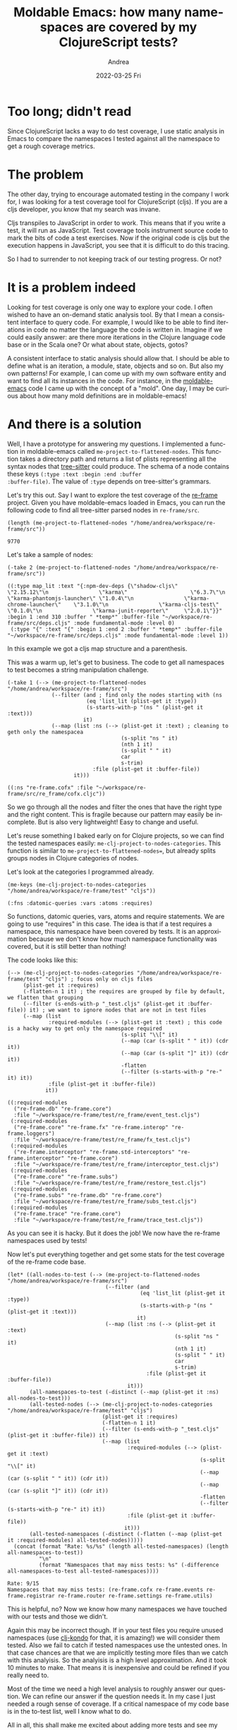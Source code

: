 #+TITLE:       Moldable Emacs: how many namespaces are covered by my ClojureScript tests?
#+AUTHOR:      Andrea
#+EMAIL:       andrea-dev@hotmail.com
#+DATE:        2022-03-25 Fri
#+URI:         /blog/%y/%m/%d/moldable-emacs-how-many-namespaces-are-covered-by-my-clojurescript-tests
#+KEYWORDS:    clojure, moldable-emacs, emacs
#+TAGS:        clojure, moldable-emacs, emacs
#+LANGUAGE:    en
#+OPTIONS:     H:3 num:nil toc:nil \n:nil ::t |:t ^:nil -:nil f:t *:t <:t
#+DESCRIPTION: An approximation of test coverage for ClojureScript with moldable-emacs and tree-sitter

* Too long; didn't read
Since ClojureScript lacks a way to do test coverage, I use static
analysis in Emacs to compare the namespaces I tested against all the
namespace to get a rough coverage metrics.

* The problem

The other day, trying to encourage automated testing in the company I
work for, I was looking for a test coverage tool for ClojureScript
(cljs). If you are a cljs developer, you know that my search was
invane.

Cljs transpiles to JavaScript in order to work. This means that if you
write a test, it will run as JavaScript. Test coverage tools
instrument source code to mark the bits of code a test exercises. Now
if the original code is cljs but the execution happens in JavaScript,
you see that it is difficult to do this tracing.

So I had to surrender to not keeping track of our testing progress.
Or not?

* It is a problem indeed

Looking for test coverage is only one way to explore your code. I
often wished to have an on-demand static analysis tool. By that I mean
a consistent interface to query code. For example, I would like to be
able to find iterations in code no matter the language the code is
written in. Imagine if we could easily answer: are there more
iterations in the Clojure language code base or in the Scala one? Or
what about state, objects, gotos?

A consistent interface to static analysis should allow that. I should
be able to define what is an iteration, a module, state, objects and
so on. But also my own patterns! For example, I can come up with my
own software entity and want to find all its instances in the code.
For instance, in the [[https://github.com/ag91/moldable-emacs][moldable-emacs]] code I came up with the concept of
a "mold". One day, I may be curious about how many mold definitions
are in moldable-emacs!

* And there is a solution
:PROPERTIES:
:ID:       d39e0eaf-3ad0-47a4-a194-19f7635c7be9
:END:

Well, I have a prototype for answering my questions. I implemented a
function in moldable-emacs called =me-project-to-flattened-nodes=.
This function takes a directory path and returns a list of plists
representing all the syntax nodes that [[https://github.com/tree-sitter/tree-sitter][tree-sitter]] could produce. The
schema of a node contains these keys =(:type :text :begin :end :buffer
:buffer-file)=. The value of =:type= depends on tree-sitter's
grammars.

Let's try this out. Say I want to explore the test coverage of the
[[https://github.com/day8/re-frame][re-frame]] project. Given you have moldable-emacs loaded in Emacs, you
can run the following code to find all tree-sitter parsed nodes in
=re-frame/src=.

#+begin_src elisp :exports both
(length (me-project-to-flattened-nodes "/home/andrea/workspace/re-frame/src"))
#+end_src

#+RESULTS:
: 9770

Let's take a sample of nodes:

#+begin_src elisp :exports both :results code
(-take 2 (me-project-to-flattened-nodes "/home/andrea/workspace/re-frame/src"))
#+end_src

#+RESULTS:
#+begin_src elisp
((:type map_lit :text "{:npm-dev-deps {\"shadow-cljs\"              \"2.15.12\"\n                \"karma\"                    \"6.3.7\"\n                \"karma-phantomjs-launcher\" \"1.0.4\"\n                \"karma-chrome-launcher\"    \"3.1.0\"\n                \"karma-cljs-test\"          \"0.1.0\"\n                \"karma-junit-reporter\"     \"2.0.1\"}}" :begin 1 :end 310 :buffer " *temp*" :buffer-file "~/workspace/re-frame/src/deps.cljs" :mode fundamental-mode :level 0)
 (:type "{" :text "{" :begin 1 :end 2 :buffer " *temp*" :buffer-file "~/workspace/re-frame/src/deps.cljs" :mode fundamental-mode :level 1))
#+end_src

In this example we got a cljs map structure and a parenthesis.

This was a warm up, let's get to business. The code to get all
namespaces to test becomes a string manipulation challenge.

#+begin_src elisp :exports both :results code
(-take 1 (--> (me-project-to-flattened-nodes "/home/andrea/workspace/re-frame/src")
              (--filter (and ; find only the nodes starting with (ns
                         (eq 'list_lit (plist-get it :type))
                         (s-starts-with-p "(ns " (plist-get it :text)))
                        it)
              (--map (list :ns (--> (plist-get it :text) ; cleaning to geth only the namespacea
                                    (s-split "ns " it)
                                    (nth 1 it)
                                    (s-split " " it)
                                    car
                                    s-trim)
                           :file (plist-get it :buffer-file))
                     it)))
#+end_src

#+RESULTS:
#+begin_src elisp
((:ns "re-frame.cofx" :file "~/workspace/re-frame/src/re_frame/cofx.cljc"))
#+end_src

So we go through all the nodes and filter the ones that have the right
type and the right content. This is fragile because our pattern may
easily be incomplete. But is also very lightweight! Easy to change and
useful.

Let's reuse something I baked early on for Clojure projects, so we can
find the tested namespaces easily:
=me-clj-project-to-nodes-categories=. This function is similar to
=me-project-to-flattened-nodes==, but already splits groups nodes in
Clojure categories of nodes.

Let's look at the categories I programmed already.

#+begin_src elisp :exports both :results code
(me-keys (me-clj-project-to-nodes-categories "/home/andrea/workspace/re-frame/test" "cljs"))
#+end_src

#+RESULTS:
#+begin_src elisp
(:fns :datomic-queries :vars :atoms :requires)
#+end_src

So functions, datomic queries, vars, atoms and require statements. We
are going to use "requires" in this case. The idea is that if a test
requires a namespace, this namespace have been covered by tests. It is
an approximation because we don't know how much namespace
functionality was covered, but it is still better than nothing!

The code looks like this:

#+begin_src elisp :exports both :results code
(--> (me-clj-project-to-nodes-categories "/home/andrea/workspace/re-frame/test" "cljs") ; focus only on cljs files
     (plist-get it :requires)
     (-flatten-n 1 it) ; the requires are grouped by file by default, we flatten that grouping
     (--filter (s-ends-with-p "_test.cljs" (plist-get it :buffer-file)) it) ; we want to ignore nodes that are not in test files
     (--map (list
             :required-modules (--> (plist-get it :text) ; this code is a hacky way to get only the namespace required
                                    (s-split "\\[" it)
                                    (--map (car (s-split " " it)) (cdr it))
                                    (--map (car (s-split "]" it)) (cdr it))
                                    -flatten
                                    (--filter (s-starts-with-p "re-" it) it))
             :file (plist-get it :buffer-file))
            it))
#+end_src

#+RESULTS:
#+begin_src elisp
((:required-modules
  ("re-frame.db" "re-frame.core")
  :file "~/workspace/re-frame/test/re_frame/event_test.cljs")
 (:required-modules
  ("re-frame.core" "re-frame.fx" "re-frame.interop" "re-frame.loggers")
  :file "~/workspace/re-frame/test/re_frame/fx_test.cljs")
 (:required-modules
  ("re-frame.interceptor" "re-frame.std-interceptors" "re-frame.interceptor" "re-frame.core")
  :file "~/workspace/re-frame/test/re_frame/interceptor_test.cljs")
 (:required-modules
  ("re-frame.core" "re-frame.subs")
  :file "~/workspace/re-frame/test/re_frame/restore_test.cljs")
 (:required-modules
  ("re-frame.subs" "re-frame.db" "re-frame.core")
  :file "~/workspace/re-frame/test/re_frame/subs_test.cljs")
 (:required-modules
  ("re-frame.trace" "re-frame.core")
  :file "~/workspace/re-frame/test/re_frame/trace_test.cljs"))
#+end_src

As you can see it is hacky. But it does the job! We now have the
re-frame namespaces used by tests!

Now let's put everything together and get some stats for the test
coverage of the re-frame code base.

#+begin_src elisp :exports both
(let* ((all-nodes-to-test (--> (me-project-to-flattened-nodes "/home/andrea/workspace/re-frame/src")
                               (--filter (and
                                          (eq 'list_lit (plist-get it :type))
                                          (s-starts-with-p "(ns " (plist-get it :text)))
                                         it)
                               (--map (list :ns (--> (plist-get it :text)
                                                     (s-split "ns " it)
                                                     (nth 1 it)
                                                     (s-split " " it)
                                                     car
                                                     s-trim)
                                            :file (plist-get it :buffer-file))
                                      it)))
       (all-namespaces-to-test (-distinct (--map (plist-get it :ns) all-nodes-to-test)))
       (all-tested-nodes (--> (me-clj-project-to-nodes-categories "/home/andrea/workspace/re-frame/test" "cljs")
                              (plist-get it :requires)
                              (-flatten-n 1 it)
                              (--filter (s-ends-with-p "_test.cljs" (plist-get it :buffer-file)) it)
                              (--map (list
                                      :required-modules (--> (plist-get it :text)
                                                             (s-split "\\[" it)
                                                             (--map (car (s-split " " it)) (cdr it))
                                                             (--map (car (s-split "]" it)) (cdr it))
                                                             -flatten
                                                             (--filter (s-starts-with-p "re-" it) it))
                                      :file (plist-get it :buffer-file))
                                     it)))
       (all-tested-namespaces (-distinct (-flatten (--map (plist-get it :required-modules) all-tested-nodes)))))
  (concat (format "Rate: %s/%s" (length all-tested-namespaces) (length all-namespaces-to-test))
          "\n"
          (format "Namespaces that may miss tests: %s" (-difference all-namespaces-to-test all-tested-namespaces))))
#+end_src

#+RESULTS:
: Rate: 9/15
: Namespaces that may miss tests: (re-frame.cofx re-frame.events re-frame.registrar re-frame.router re-frame.settings re-frame.utils)

This is helpful, no? Now we know how many namespaces we have touched
with our tests and those we didn't.

Again this may be incorrect though. If in your test files you require
unused namespaces (use [[https://github.com/clj-kondo/clj-kondo][clj-kondo]] for that, it is amazing!) we will
consider them tested. Also we fail to catch if tested namespaces use
the untested ones. In that case chances are that we are implicitly
testing more files than we catch with this analyisis. So the analyisis
is a high level approximation. And it took 10 minutes to make. That
means it is inexpensive and could be refined if you really need to.

Most of the time we need a high level analysis to roughly answer our
question. We can refine our answer if the question needs it. In my
case I just needed a rough sense of coverage. If a critical namespace
of my code base is in the to-test list, well I know what to do.

All in all, this shall make me excited about adding more tests and see
my progress!

Even better, I have a way to answer my questions with static analysis.

* Conclusion

So if you want to try, you just need to =git clone
https://github.com/day8/re-frame.git= and install [[https://github.com/ag91/moldable-emacs][moldable-emacs]] and
[[https://github.com/emacs-tree-sitter/elisp-tree-sitter][emacs-tree-sitter]] and the [[https://github.com/sogaiu/tree-sitter-clojure][tree-sitter Clojure grammar]] and.. oh my it
is quite a bit of stuff. I need to fix that, sorry! But you get the
gist: this is a first step towards a consistent static analysis
experience :)

Happy analyzing!
